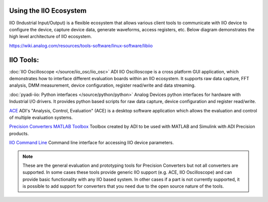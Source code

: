 =======================
Using the IIO Ecosystem
=======================

IIO (Industrial Input/Output) is a flexible ecosystem that allows various
client tools to communicate with IIO device to configure the device, capture device
data, generate waveforms, access registers, etc. Below diagram demonstrates the
high level architecture of IIO ecosystem.

`<https://wiki.analog.com/resources/tools-software/linux-software/libiio>`_

   .. image:: /source/tinyiiod/flexible_iio_ecosystem.png
      :width: 600

==========
IIO Tools:
==========

:doc:`IIO Oscilloscope </source/iio_osc/iio_osc>`
ADI IIO Oscilloscope is a cross platform GUI application, which demonstrates how
to interface different evaluation boards within an IIO ecosystem. It supports
raw data capture, FFT analysis, DMM measurement, device configuration, register 
read/write and data streaming.

:doc:`pyadi-iio: Python interfaces </source/python/python>`
Analog Devices python interfaces for hardware with Industrial I/O drivers. It
provides python based scripts for raw data capture, device configuration 
and register read/write.

`ACE <https://www.analog.com/en/design-center/evaluation-hardware-and-software/evaluation-development-platforms/ace-software.html>`_
ADI's "Analysis, Control, Evaluation" (ACE) is a desktop software application 
which allows the evaluation and control of multiple evaluation systems.

`Precision Converters MATLAB Toolbox <https://github.com/analogdevicesinc/PrecisionToolbox>`_
Toolbox created by ADI to be used with MATLAB and Simulink with ADI Precision products.

`IIO Command Line <https://wiki.analog.com/resources/tools-software/linux-software/libiio/iio_info>`_
Command line interface for accessing IIO device parameters.

.. note::

    These are the general evaluation and prototyping tools for Precision Converters
    but not all converters are supported. In some cases these tools provide generic 
    IIO support (e.g. ACE, IIO Oscilloscope) and can provide basic functionality 
    with any IIO based system. In other cases if a part is not currently supported,
    it is possible to add support for converters that you need due to the open 
    source nature of the tools.
